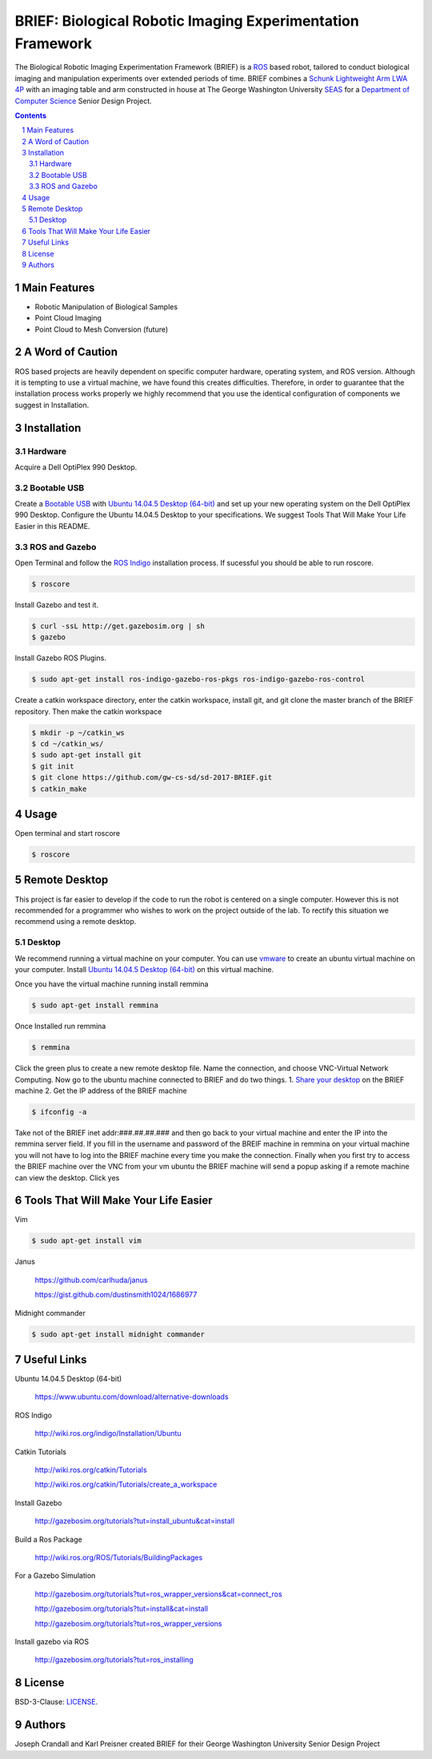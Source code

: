 BRIEF: Biological Robotic Imaging Experimentation Framework
##########################################################################

The Biological Robotic Imaging Experimentation Framework (BRIEF) is a `ROS <http://www.ros.org/>`_ based robot,
tailored to conduct biological imaging and manipulation experiments over extended periods of time.
BRIEF combines a `Schunk Lightweight Arm LWA 4P  <http://www.schunk-modular-robotics.com/en/home/products/powerball-lightweight-arm-lwa-4p.html>`_
with an imaging table and arm constructed in house at The George Washington University `SEAS <https://www.seas.gwu.edu/>`_
for a `Department of Computer Science <https://www.cs.seas.gwu.edu/>`_ Senior Design Project.

.. class:: no-web

    .. image:: https://github.com/gw-cs-sd/sd-2017-BRIEF/blob/master/brief.png
        :alt: BRIEF
        :width: 100%
        :align: center


.. class:: no-web no-pdf


.. contents::

.. section-numbering::



Main Features
=============

* Robotic Manipulation of Biological Samples
* Point Cloud Imaging
* Point Cloud to Mesh Conversion (future)

A Word of Caution
=================
ROS based projects are heavily dependent on specific computer hardware,
operating system, and ROS version. Although it is tempting to use a virtual machine,
we have found this creates difficulties. Therefore, in order to guarantee that
the installation process works properly we highly recommend that you use the
identical configuration of components we suggest in Installation.

Installation
============

Hardware
--------
Acquire a Dell OptiPlex 990 Desktop.

Bootable USB
------------
Create a `Bootable USB <https://www.ubuntu.com/download/desktop/create-a-usb-stick-on-ubuntu/>`_
with `Ubuntu 14.04.5 Desktop (64-bit)  <https://www.ubuntu.com/download/alternative-downloads>`_
and set up your new operating system on the Dell OptiPlex 990 Desktop. Configure the
Ubuntu 14.04.5 Desktop to your specifications. We suggest Tools That Will Make Your Life Easier in this README.

ROS and Gazebo
--------------
Open Terminal and follow the `ROS Indigo  <http://wiki.ros.org/indigo/Installation/Ubuntu>`_
installation process. If sucessful you should be able to run roscore.

.. code-block:: bash

    $ roscore

Install Gazebo and test it.

.. code-block:: bash

    $ curl -ssL http://get.gazebosim.org | sh
    $ gazebo

Install Gazebo ROS Plugins.

.. code-block:: bash

    $ sudo apt-get install ros-indigo-gazebo-ros-pkgs ros-indigo-gazebo-ros-control


Create a catkin workspace directory, enter the catkin workspace, install git, and git clone the master branch of the BRIEF repository.
Then make the catkin workspace

.. code-block:: bash

    $ mkdir -p ~/catkin_ws
    $ cd ~/catkin_ws/
    $ sudo apt-get install git
    $ git init
    $ git clone https://github.com/gw-cs-sd/sd-2017-BRIEF.git
    $ catkin_make


Usage
=====
Open terminal and start roscore


.. code-block:: bash

    $ roscore


Remote Desktop
===============
This project is far easier to develop if the code to run the robot is centered on a single computer.
However this is not recommended for a programmer who wishes to work on the project outside of the lab.
To rectify this situation we recommend using a remote desktop.

Desktop
-------
We recommend running a virtual machine on your computer.
You can use `vmware <https://http://www.vmware.com/>`_ to create an ubuntu virtual machine on your computer.
Install `Ubuntu 14.04.5 Desktop (64-bit)  <https://www.ubuntu.com/download/alternative-downloads>`_ on this virtual machine.

Once you have the virtual machine running install remmina

.. code-block:: bash

    $ sudo apt-get install remmina

Once Installed run remmina

.. code-block:: bash

    $ remmina

Click the green plus to create a new remote desktop file.
Name the connection, and choose VNC-Virtual Network Computing.
Now go to the ubuntu machine connected to BRIEF and do two things.
1. `Share your desktop <https://help.ubuntu.com/stable/ubuntu-help/sharing-desktop.html/>`_ on the BRIEF machine
2.  Get the IP address of the BRIEF machine

.. code-block:: bash

    $ ifconfig -a

Take not of the BRIEF inet addr:###.##.##.### and then go back to your virtual machine and enter the IP into the remmina server field.
If you fill in the username and password of the BREIF machine in remmina on your virtual machine you will not have to log into the BRIEF machine every time you make the connection.
Finally when you first try to access the BRIEF machine over the VNC from your vm ubuntu the BRIEF machine will send a popup asking if a remote machine can view the desktop.
Click yes


Tools That Will Make Your Life Easier
=====================================
Vim

.. code-block:: bash

    $ sudo apt-get install vim

Janus

    https://github.com/carlhuda/janus

    https://gist.github.com/dustinsmith1024/1686977

Midnight commander

.. code-block:: bash

    $ sudo apt-get install midnight commander


Useful Links
============
Ubuntu 14.04.5 Desktop (64-bit)

  https://www.ubuntu.com/download/alternative-downloads

ROS Indigo

  http://wiki.ros.org/indigo/Installation/Ubuntu

Catkin Tutorials

  http://wiki.ros.org/catkin/Tutorials

  http://wiki.ros.org/catkin/Tutorials/create_a_workspace

Install Gazebo

  http://gazebosim.org/tutorials?tut=install_ubuntu&cat=install

Build a Ros Package

  http://wiki.ros.org/ROS/Tutorials/BuildingPackages

For a Gazebo Simulation

  http://gazebosim.org/tutorials?tut=ros_wrapper_versions&cat=connect_ros

  http://gazebosim.org/tutorials?tut=install&cat=install

  http://gazebosim.org/tutorials?tut=ros_wrapper_versions

Install gazebo via ROS

  http://gazebosim.org/tutorials?tut=ros_installing


License
============

BSD-3-Clause: `LICENSE <https://github.com/jakubroztocil/httpie/blob/master/LICENSE>`_.



Authors
============

Joseph Crandall and Karl Preisner created BRIEF for their
George Washington University Senior Design Project
